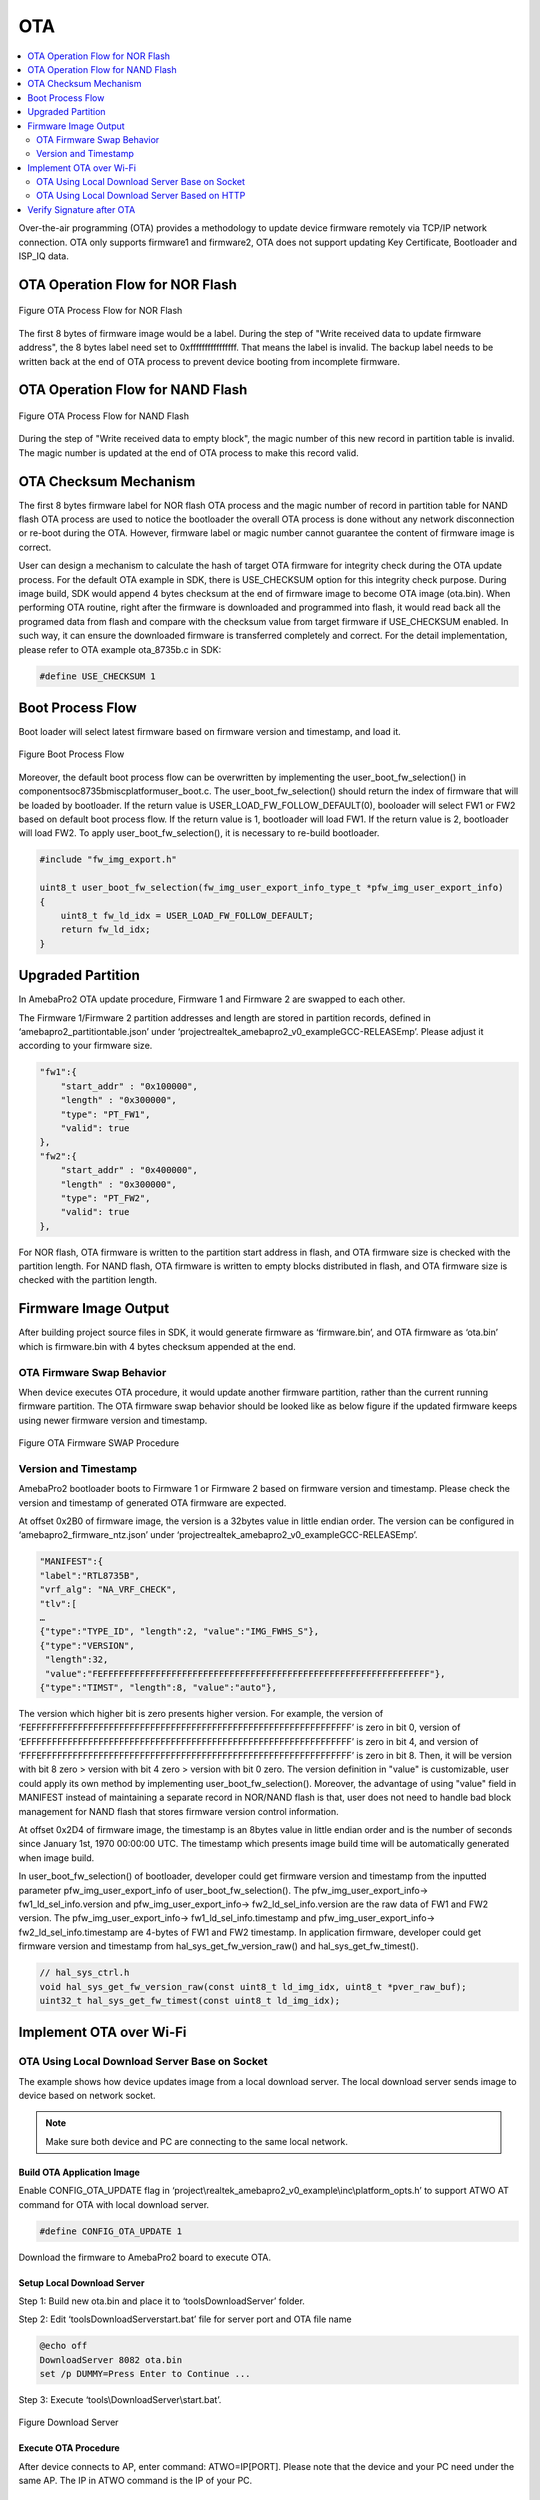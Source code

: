 OTA
===

.. contents::
  :local:
  :depth: 2

Over-the-air programming (OTA) provides a methodology to update device
firmware remotely via TCP/IP network connection. OTA only supports
firmware1 and firmware2, OTA does not support updating Key Certificate,
Bootloader and ISP_IQ data.

OTA Operation Flow for NOR Flash
--------------------------------

.. figure:: ../_static/09_OTA/image1.png
   :align: center

   Figure OTA Process Flow for NOR Flash

The first 8 bytes of firmware image would be a label. During the step of
"Write received data to update firmware address", the 8 bytes label need
set to 0xffffffffffffffff. That means the label is invalid. The backup
label needs to be written back at the end of OTA process to prevent
device booting from incomplete firmware.

OTA Operation Flow for NAND Flash
---------------------------------

.. figure:: ../_static/09_OTA/image2.png
   :align: center
   
   Figure OTA Process Flow for NAND Flash

During the step of "Write received data to empty block", the magic
number of this new record in partition table is invalid. The magic
number is updated at the end of OTA process to make this record valid.

OTA Checksum Mechanism
----------------------

The first 8 bytes firmware label for NOR flash OTA process and the magic
number of record in partition table for NAND flash OTA process are used
to notice the bootloader the overall OTA process is done without any
network disconnection or re-boot during the OTA. However, firmware label
or magic number cannot guarantee the content of firmware image is
correct.

User can design a mechanism to calculate the hash of target OTA firmware
for integrity check during the OTA update process. For the default OTA
example in SDK, there is USE_CHECKSUM option for this integrity check
purpose. During image build, SDK would append 4 bytes checksum at the
end of firmware image to become OTA image (ota.bin). When performing OTA
routine, right after the firmware is downloaded and programmed into
flash, it would read back all the programed data from flash and compare
with the checksum value from target firmware if USE_CHECKSUM enabled. In
such way, it can ensure the downloaded firmware is transferred
completely and correct. For the detail implementation, please refer to
OTA example ota_8735b.c in SDK:

.. code-block:: bash

    #define USE_CHECKSUM 1



Boot Process Flow
-----------------

Boot loader will select latest firmware based on firmware version and
timestamp, and load it.

.. figure:: ../_static/09_OTA/image3.png
   :align: center

   Figure Boot Process Flow

Moreover, the default boot process flow can be overwritten by
implementing the user_boot_fw_selection() in
component\soc\8735b\misc\platform\user_boot.c. The
user_boot_fw_selection() should return the index of firmware that will
be loaded by bootloader. If the return value is
USER_LOAD_FW_FOLLOW_DEFAULT(0), booloader will select FW1 or FW2 based
on default boot process flow. If the return value is 1, bootloader will
load FW1. If the return value is 2, bootloader will load FW2. To apply
user_boot_fw_selection(), it is necessary to re-build bootloader.


.. code-block:: c

    #include "fw_img_export.h"

    uint8_t user_boot_fw_selection(fw_img_user_export_info_type_t *pfw_img_user_export_info)
    {
        uint8_t fw_ld_idx = USER_LOAD_FW_FOLLOW_DEFAULT;
        return fw_ld_idx;
    }



Upgraded Partition
------------------

In AmebaPro2 OTA update procedure, Firmware 1 and Firmware 2 are swapped
to each other.

The Firmware 1/Firmware 2 partition addresses and length are stored in
partition records, defined in ‘amebapro2_partitiontable.json’ under
‘project\realtek_amebapro2_v0_example\GCC-RELEASE\mp’. Please adjust it
according to your firmware size.

.. code-block:: bash

    "fw1":{
        "start_addr" : "0x100000",
        "length" : "0x300000",
        "type": "PT_FW1",
        "valid": true
    },
    "fw2":{
        "start_addr" : "0x400000",
        "length" : "0x300000",
        "type": "PT_FW2",
        "valid": true
    },



For NOR flash, OTA firmware is written to the partition start address in
flash, and OTA firmware size is checked with the partition length. For
NAND flash, OTA firmware is written to empty blocks distributed in
flash, and OTA firmware size is checked with the partition length.

Firmware Image Output
---------------------

After building project source files in SDK, it would generate firmware
as ‘firmware.bin’, and OTA firmware as ‘ota.bin’ which is firmware.bin
with 4 bytes checksum appended at the end.

OTA Firmware Swap Behavior
~~~~~~~~~~~~~~~~~~~~~~~~~~

When device executes OTA procedure, it would update another firmware
partition, rather than the current running firmware partition. The OTA
firmware swap behavior should be looked like as below figure if the
updated firmware keeps using newer firmware version and timestamp.

.. figure:: ../_static/09_OTA/image4.png
   :align: center

   Figure OTA Firmware SWAP Procedure



Version and Timestamp
~~~~~~~~~~~~~~~~~~~~~

AmebaPro2 bootloader boots to Firmware 1 or Firmware 2 based on firmware
version and timestamp. Please check the version and timestamp of
generated OTA firmware are expected.

At offset 0x2B0 of firmware image, the version is a 32bytes value in
little endian order. The version can be configured in
‘amebapro2_firmware_ntz.json’ under
‘project\realtek_amebapro2_v0_example\GCC-RELEASE\mp’.

.. code-block:: bash

    "MANIFEST":{
    "label":"RTL8735B",
    "vrf_alg": "NA_VRF_CHECK",
    "tlv":[
    …
    {"type":"TYPE_ID", "length":2, "value":"IMG_FWHS_S"},
    {"type":"VERSION", 
     "length":32,   
     "value":"FEFFFFFFFFFFFFFFFFFFFFFFFFFFFFFFFFFFFFFFFFFFFFFFFFFFFFFFFFFFFFFF"},
    {"type":"TIMST", "length":8, "value":"auto"},


The version which higher bit is zero presents higher version. For
example, the version of
‘FEFFFFFFFFFFFFFFFFFFFFFFFFFFFFFFFFFFFFFFFFFFFFFFFFFFFFFFFFFFFFFF’ is
zero in bit 0, version of
‘EFFFFFFFFFFFFFFFFFFFFFFFFFFFFFFFFFFFFFFFFFFFFFFFFFFFFFFFFFFFFFFF’ is
zero in bit 4, and version of
‘FFFEFFFFFFFFFFFFFFFFFFFFFFFFFFFFFFFFFFFFFFFFFFFFFFFFFFFFFFFFFFFF’ is
zero in bit 8. Then, it will be version with bit 8 zero > version with
bit 4 zero > version with bit 0 zero. The version definition in "value"
is customizable, user could apply its own method by implementing
user_boot_fw_selection(). Moreover, the advantage of using "value" field
in MANIFEST instead of maintaining a separate record in NOR/NAND flash
is that, user does not need to handle bad block management for NAND
flash that stores firmware version control information.

At offset 0x2D4 of firmware image, the timestamp is an 8bytes value in
little endian order and is the number of seconds since January 1st, 1970
00:00:00 UTC. The timestamp which presents image build time will be
automatically generated when image build.

In user_boot_fw_selection() of bootloader, developer could get firmware
version and timestamp from the inputted parameter
pfw_img_user_export_info of user_boot_fw_selection(). The
pfw_img_user_export_info-> fw1_ld_sel_info.version and
pfw_img_user_export_info-> fw2_ld_sel_info.version are the raw data of
FW1 and FW2 version. The pfw_img_user_export_info->
fw1_ld_sel_info.timestamp and pfw_img_user_export_info->
fw2_ld_sel_info.timestamp are 4-bytes of FW1 and FW2 timestamp. In
application firmware, developer could get firmware version and timestamp
from hal_sys_get_fw_version_raw() and hal_sys_get_fw_timest().

.. code-block:: c

    // hal_sys_ctrl.h
    void hal_sys_get_fw_version_raw(const uint8_t ld_img_idx, uint8_t *pver_raw_buf);
    uint32_t hal_sys_get_fw_timest(const uint8_t ld_img_idx);



Implement OTA over Wi-Fi
------------------------

OTA Using Local Download Server Base on Socket
~~~~~~~~~~~~~~~~~~~~~~~~~~~~~~~~~~~~~~~~~~~~~~

The example shows how device updates image from a local download server.
The local download server sends image to device based on network socket.

.. note ::  Make sure both device and PC are connecting to the same local network.



Build OTA Application Image
^^^^^^^^^^^^^^^^^^^^^^^^^^^

Enable CONFIG_OTA_UPDATE flag in
‘project\\realtek_amebapro2_v0_example\\inc\\platform_opts.h’ to support
ATWO AT command for OTA with local download server.

.. code-block:: c

    #define CONFIG_OTA_UPDATE 1

Download the firmware to AmebaPro2 board to execute OTA.



Setup Local Download Server
^^^^^^^^^^^^^^^^^^^^^^^^^^^

Step 1: Build new ota.bin and place it to ‘tools\DownloadServer’ folder.

Step 2: Edit ‘tools\DownloadServer\start.bat’ file for server port and
OTA file name

.. code-block:: bash

    @echo off
    DownloadServer 8082 ota.bin
    set /p DUMMY=Press Enter to Continue ...

Step 3: Execute ‘tools\\DownloadServer\\start.bat’.

.. figure:: ../_static/09_OTA/image6.png
   :align: center

   Figure Download Server



Execute OTA Procedure
^^^^^^^^^^^^^^^^^^^^^

After device connects to AP, enter command: ATWO=IP[PORT]. Please note
that the device and your PC need under the same AP. The IP in ATWO
command is the IP of your PC.

.. figure:: ../_static/09_OTA/image7.png
   :align: center

   Figure ATWO command

After finishing OTA download, device will reboot automatically, and the
bootloader will boot to new firmware according to firmware version and
timestamp.



OTA Using Local Download Server Based on HTTP
~~~~~~~~~~~~~~~~~~~~~~~~~~~~~~~~~~~~~~~~~~~~~

This example shows how device updates image from a local http download
server. The local http download server will send the http response which
data part is ‘ota.bin’ after receiving the http request.

.. note :: Make sure both device and PC are connecting to the same local network.



Build OTA Application Image
^^^^^^^^^^^^^^^^^^^^^^^^^^^

Set server IP, port, and resource in ota_http example (component\\example\\ota_http\\example_ota_http.c).

.. code-block:: bash

    #define PORT 8082
    #define HOST "192.168.1.100"
    #define RESOURCE "ota.bin"

Build firmware with ota_http example.


.. code-block:: bash

    cmake .. -G"Unix Makefiles" -DCMAKE_TOOLCHAIN_FILE=../toolchain.cmake -DEXAMPLE=ota_http

Download the firmware to AmebaPro2 board to execute OTA.



Setup Local HTTP Download Server
^^^^^^^^^^^^^^^^^^^^^^^^^^^^^^^^

Step 1: Build new ota.bin and place it to ‘tools\\DownloadServer(HTTP)’ folder.

Step 2: Edit ‘tools\\DownloadServer\\start.bat’ file for server port and OTA file name

.. code-block:: bash

    @echo off
    DownloadServer 8082 ota.bin
    set /p DUMMY=Press Enter to Continue ...

Step 3: Execute ‘tools\\DownloadServer(HTTP)\\start.bat’.

.. figure:: ../_static/09_OTA/image8.png
   :align: center

   Figure HTTP Download Server



Execute OTA Procedure
^^^^^^^^^^^^^^^^^^^^^

Reboot the device and connect to AP, it should execute ota_http example
automatically to start the OTA update through HTTP protocol.

After finishing OTA download, device will reboot automatically, and the
bootloader will boot to new firmware according to firmware version and
timestamp.

.. figure:: ../_static/09_OTA/image9.png
   :align: center

   Figure OTA HTTP Example




Verify Signature after OTA
--------------------------

For secure boot enabled devices, ota_verify_flash_signature() and
ota_verify_signature() are provided in ota_8735b.c to verify the public
key and signature in manifest of signed bootloader or firmware after
OTA.

.. code-block:: c

    //ota_8735b.c
    int ota_verify_flash_signature(char *partition_name);
    int ota_verify_signature(char *partition_name, uint8_t *manifest);

ota_verify_signature() can be used to verify the public key and
signature in a manifest buffer. The manifest for partitions of "BL_PRI",
"FW1" or "FW2" can be inputted. In ota_verify_signature(), the public
key in the manifest is verified with the public key hash in Key
Certificate in flash, and the signature in the manifest is verified with
this verified public key. ota_verify_flash_signature() can be used to
verify the public key and signature in the manifest of partitions in
flash. ota_verifiy_flash_signature() reads manifest from the partitions
in flash by using FWFS API, such pfw_open() and pfw_read(), and uses
ota_verify_signature() to verify this manifest. After OTA,
ota_verifiy_flash_signature() can be used to verify the updated firmware
partition before reboot. Should not switch firmware to the updated
firmware if the verification of public key or signature of the updated
firmware is failed.

